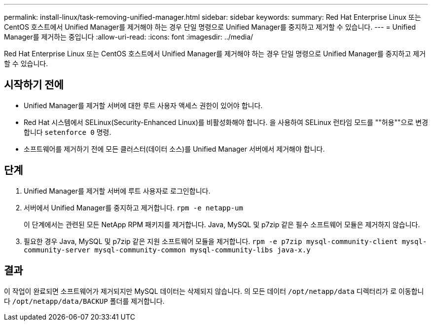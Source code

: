---
permalink: install-linux/task-removing-unified-manager.html 
sidebar: sidebar 
keywords:  
summary: Red Hat Enterprise Linux 또는 CentOS 호스트에서 Unified Manager를 제거해야 하는 경우 단일 명령으로 Unified Manager를 중지하고 제거할 수 있습니다. 
---
= Unified Manager를 제거하는 중입니다
:allow-uri-read: 
:icons: font
:imagesdir: ../media/


[role="lead"]
Red Hat Enterprise Linux 또는 CentOS 호스트에서 Unified Manager를 제거해야 하는 경우 단일 명령으로 Unified Manager를 중지하고 제거할 수 있습니다.



== 시작하기 전에

* Unified Manager를 제거할 서버에 대한 루트 사용자 액세스 권한이 있어야 합니다.
* Red Hat 시스템에서 SELinux(Security-Enhanced Linux)를 비활성화해야 합니다. 을 사용하여 SELinux 런타임 모드를 ""허용""으로 변경합니다 `setenforce 0` 명령.
* 소프트웨어를 제거하기 전에 모든 클러스터(데이터 소스)를 Unified Manager 서버에서 제거해야 합니다.




== 단계

. Unified Manager를 제거할 서버에 루트 사용자로 로그인합니다.
. 서버에서 Unified Manager를 중지하고 제거합니다. `rpm -e netapp-um`
+
이 단계에서는 관련된 모든 NetApp RPM 패키지를 제거합니다. Java, MySQL 및 p7zip 같은 필수 소프트웨어 모듈은 제거하지 않습니다.

. 필요한 경우 Java, MySQL 및 p7zip 같은 지원 소프트웨어 모듈을 제거합니다. `rpm -e p7zip mysql-community-client mysql-community-server mysql-community-common mysql-community-libs java-x.y`




== 결과

이 작업이 완료되면 소프트웨어가 제거되지만 MySQL 데이터는 삭제되지 않습니다. 의 모든 데이터 `/opt/netapp/data` 디렉터리가 로 이동합니다 `/opt/netapp/data/BACKUP` 폴더를 제거합니다.
